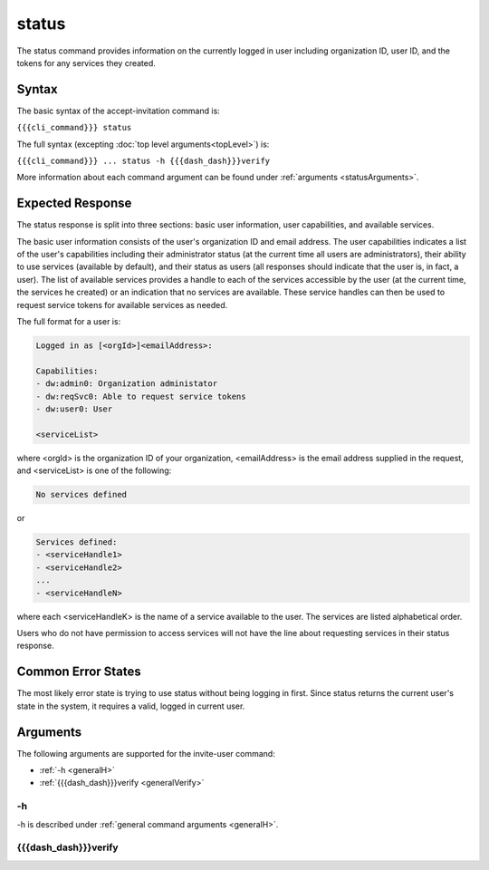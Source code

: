 status
~~~~~~

The status command provides information on the currently logged in user including organization ID, user ID, and the tokens for any services they created.

.. ifconfig:: 'draft' in publish_state
    
   [[JMK: depending on resolution of issue #3 may contain additional tokens/service
   info for other services in the org]]

Syntax
++++++

The basic syntax of the accept-invitation command is:

``{{{cli_command}}} status``

The full syntax (excepting :doc:`top level arguments<topLevel>`) is:

``{{{cli_command}}} ... status -h {{{dash_dash}}}verify``

More information about each command argument can be found under :ref:`arguments <statusArguments>`.

Expected Response
+++++++++++++++++

The status response is split into three sections: basic user information, user capabilities, and available services.

The basic user information consists of the user's organization ID and email address. The user capabilities indicates a list of the user's capabilities including their administrator status (at the current time all users are administrators), their ability to use services (available by default), and their status as users (all responses should indicate that the user is, in fact, a user). The list of available services provides a handle to each of the services accessible by the user (at the current time, the services he created) or an indication that no services are available. These service handles can then be used to request service tokens for available services as needed.

The full format for a user is:

.. code-block:: none
   
   Logged in as [<orgId>]<emailAddress>:
   
   Capabilities:
   - dw:admin0: Organization administator
   - dw:reqSvc0: Able to request service tokens
   - dw:user0: User
   
   <serviceList>

where <orgId> is the organization ID of your organization, <emailAddress> is the email address supplied in the request, and <serviceList> is one of the following:

.. code-block:: none
   
   No services defined

or 

.. code-block:: none
   
   Services defined:
   - <serviceHandle1>
   - <serviceHandle2>
   ...
   - <serviceHandleN>

where each <serviceHandleK> is the name of a service available to the user. The services are listed alphabetical order.

Users who do not have permission to access services will not have the line about requesting services in their status response.

.. ifconfig:: 'draft' in publish_state
      
   [[JMK: where does a user token come in here?
   we're not returning it excepting in status and don't seem to require its use anywhere]]

Common Error States
+++++++++++++++++++

The most likely error state is trying to use status without being logging in first. Since status returns the current user's state in the system, it requires a valid, logged in current user.

.. ifconfig:: 'draft' in publish_state
    
   [[JMK: the current error message could use improvement. See issue #6]]

.. _statusArguments:

Arguments
+++++++++

The following arguments are supported for the invite-user command:

* :ref:`-h <generalH>`
* :ref:`{{{dash_dash}}}verify <generalVerify>`

-h
&&

-h is described under :ref:`general command arguments <generalH>`.

{{{dash_dash}}}verify
&&&&&&&&&&&&&&&&&&&&&

.. ifconfig:: 'off' in verify_state
    
   This option is internal and should not be used.

.. ifconfig:: 'on' in verify_state
    
   {{{dash_dash}}}verify is described under :ref:`general command arguments <generalVerify>`.

